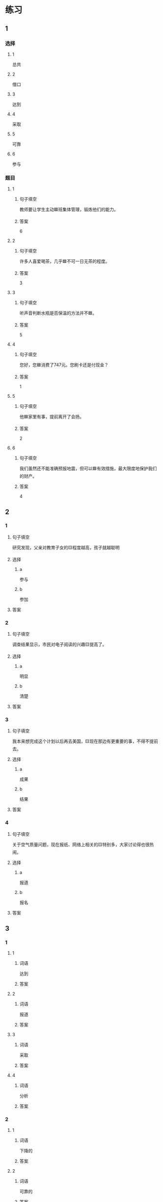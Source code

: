 * 练习

** 1
:PROPERTIES:
:ID: 8ee47cf3-8978-4d4d-a88c-f4b0b34cd17e
:END:

*** 选择

**** 1

总共

**** 2

借口

**** 3

达到

**** 4

采取

**** 5

可靠

**** 6

参与

*** 题目

**** 1

***** 句子填空

教师要让学生主动🟦班集体管理，锻炼他们的能力。

***** 答案

6

**** 2

***** 句子填空

许多人喜爱喝茶，几乎🟦不可一日无茶的程度。

***** 答案

3

**** 3

***** 句子填空

听声音判断水瓶是否保温的方法并不🟦。

***** 答案

5

**** 4

***** 句子填空

您好，您🟦消费了747元。您刷卡还是付现金？

***** 答案

1

**** 5

***** 句子填空

他🟦家里有事，提前离开了会扬。

***** 答案

2

**** 6

***** 句子填空

我们虽然还不能准确预报地震，但可以🟦有效措施，最大限度地保护我们的财产。

***** 答案

4

** 2

*** 1

**** 句子填空

研究发现，父亲对教育子女的🟨程度越高，孩子就越聪明

**** 选择

***** a

参与

***** b

参加

**** 答案



*** 2

**** 句子填空

调查结果显示，市民对电子阅读的兴趣🟨提高了。

**** 选择

***** a

明显

***** b

清楚

**** 答案



*** 3

**** 句子填空

我本来想完成这个计划以后再去美国，🟨现在那边有更重要的事，不得不提前去。

**** 选择

***** a

成果

***** b

结果

**** 答案



*** 4

**** 句子填空

关于空气质量问题，现在报纸、网络上相关的🟨特别多，大家讨论得也很热闹。

**** 选择

***** a

报道

***** b

报名

**** 答案



** 3

*** 1

**** 1

***** 词语

达到

***** 答案



**** 2

***** 词语

报道

***** 答案



**** 3

***** 词语

采取

***** 答案



**** 4

***** 词语

分析

***** 答案



*** 2

**** 1

***** 词语

下降的

***** 答案



**** 2

***** 词语

可靠的

***** 答案



**** 3

***** 词语

重大的

***** 答案



**** 4

***** 词语

表面的

***** 答案





* 扩展

** 词语

*** 1

**** 话题

挂号
急诊
救护车
内科
过敏
打喷嚏
着凉
吐
痒
消化

**** 词语



** 题

*** 1

**** 句子

你是不是着凉了？怎么一直在🟨？

**** 答案



*** 2

**** 句子

一到春天开花的时候，我的鼻子就🟨。

**** 答案



*** 3

**** 句子

我身上也不知道被什么咬了，特别🟨。

**** 答案



*** 4

**** 句子

当初人们发明乒乓球是为了饭后做些运动帮助🟨食物的。

**** 答案


